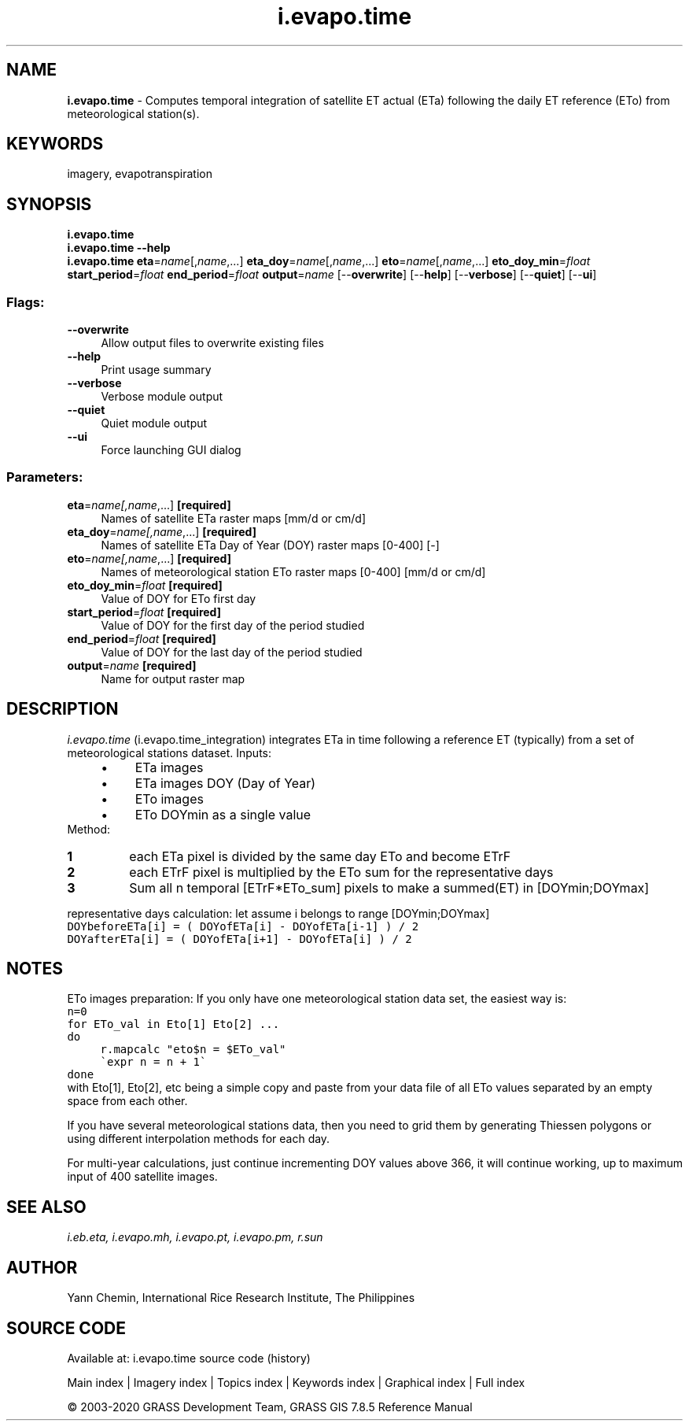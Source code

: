 .TH i.evapo.time 1 "" "GRASS 7.8.5" "GRASS GIS User's Manual"
.SH NAME
\fI\fBi.evapo.time\fR\fR  \- Computes temporal integration of satellite ET actual (ETa) following the daily ET reference (ETo) from meteorological station(s).
.SH KEYWORDS
imagery, evapotranspiration
.SH SYNOPSIS
\fBi.evapo.time\fR
.br
\fBi.evapo.time \-\-help\fR
.br
\fBi.evapo.time\fR \fBeta\fR=\fIname\fR[,\fIname\fR,...] \fBeta_doy\fR=\fIname\fR[,\fIname\fR,...] \fBeto\fR=\fIname\fR[,\fIname\fR,...] \fBeto_doy_min\fR=\fIfloat\fR \fBstart_period\fR=\fIfloat\fR \fBend_period\fR=\fIfloat\fR \fBoutput\fR=\fIname\fR  [\-\-\fBoverwrite\fR]  [\-\-\fBhelp\fR]  [\-\-\fBverbose\fR]  [\-\-\fBquiet\fR]  [\-\-\fBui\fR]
.SS Flags:
.IP "\fB\-\-overwrite\fR" 4m
.br
Allow output files to overwrite existing files
.IP "\fB\-\-help\fR" 4m
.br
Print usage summary
.IP "\fB\-\-verbose\fR" 4m
.br
Verbose module output
.IP "\fB\-\-quiet\fR" 4m
.br
Quiet module output
.IP "\fB\-\-ui\fR" 4m
.br
Force launching GUI dialog
.SS Parameters:
.IP "\fBeta\fR=\fIname[,\fIname\fR,...]\fR \fB[required]\fR" 4m
.br
Names of satellite ETa raster maps [mm/d or cm/d]
.IP "\fBeta_doy\fR=\fIname[,\fIname\fR,...]\fR \fB[required]\fR" 4m
.br
Names of satellite ETa Day of Year (DOY) raster maps [0\-400] [\-]
.IP "\fBeto\fR=\fIname[,\fIname\fR,...]\fR \fB[required]\fR" 4m
.br
Names of meteorological station ETo raster maps [0\-400] [mm/d or cm/d]
.IP "\fBeto_doy_min\fR=\fIfloat\fR \fB[required]\fR" 4m
.br
Value of DOY for ETo first day
.IP "\fBstart_period\fR=\fIfloat\fR \fB[required]\fR" 4m
.br
Value of DOY for the first day of the period studied
.IP "\fBend_period\fR=\fIfloat\fR \fB[required]\fR" 4m
.br
Value of DOY for the last day of the period studied
.IP "\fBoutput\fR=\fIname\fR \fB[required]\fR" 4m
.br
Name for output raster map
.SH DESCRIPTION
\fIi.evapo.time\fR (i.evapo.time_integration) integrates ETa in time following a
reference ET (typically) from a set of meteorological stations dataset.
Inputs:
.RS 4n
.IP \(bu 4n
ETa images
.IP \(bu 4n
ETa images DOY (Day of Year)
.IP \(bu 4n
ETo images
.IP \(bu 4n
ETo DOYmin as a single value
.RE
Method:
.IP
.IP \fB1\fR
each ETa pixel is divided by the same day ETo and become ETrF
.IP \fB2\fR
each ETrF pixel is multiplied by the ETo sum for the representative days
.IP \fB3\fR
Sum all n temporal [ETrF*ETo_sum] pixels to make a summed(ET) in [DOYmin;DOYmax]
.PP
representative days calculation:
let assume i belongs to range [DOYmin;DOYmax]
.br
.nf
\fC
DOYbeforeETa[i] = ( DOYofETa[i] \- DOYofETa[i\-1] ) / 2
DOYafterETa[i] = ( DOYofETa[i+1] \- DOYofETa[i] ) / 2
\fR
.fi
.SH NOTES
ETo images preparation:
If you only have one meteorological station data set, the easiest way is:
.br
.nf
\fC
n=0
for ETo_val in Eto[1] Eto[2] ...
do
	r.mapcalc \(dqeto$n = $ETo_val\(dq
	\(gaexpr n = n + 1\(ga
done
\fR
.fi
with Eto[1], Eto[2], etc being a simple copy and paste from your data file
of all ETo values separated by an empty space from each other.
.PP
If you have several meteorological stations data, then you need to grid
them by generating Thiessen polygons or using different interpolation methods
for each day.
.PP
For multi\-year calculations, just continue incrementing DOY values above
366, it will continue working, up to maximum input of 400 satellite images.
.SH SEE ALSO
\fI
i.eb.eta,
i.evapo.mh,
i.evapo.pt,
i.evapo.pm,
r.sun
\fR
.SH AUTHOR
Yann Chemin, International Rice Research Institute, The Philippines
.SH SOURCE CODE
.PP
Available at: i.evapo.time source code (history)
.PP
Main index |
Imagery index |
Topics index |
Keywords index |
Graphical index |
Full index
.PP
© 2003\-2020
GRASS Development Team,
GRASS GIS 7.8.5 Reference Manual
